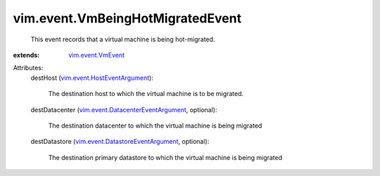 .. _vim.event.VmEvent: ../../vim/event/VmEvent.rst

.. _vim.event.HostEventArgument: ../../vim/event/HostEventArgument.rst

.. _vim.event.DatastoreEventArgument: ../../vim/event/DatastoreEventArgument.rst

.. _vim.event.DatacenterEventArgument: ../../vim/event/DatacenterEventArgument.rst


vim.event.VmBeingHotMigratedEvent
=================================
  This event records that a virtual machine is being hot-migrated.
:extends: vim.event.VmEvent_

Attributes:
    destHost (`vim.event.HostEventArgument`_):

       The destination host to which the virtual machine is to be migrated.
    destDatacenter (`vim.event.DatacenterEventArgument`_, optional):

       The destination datacenter to which the virtual machine is being migrated
    destDatastore (`vim.event.DatastoreEventArgument`_, optional):

       The destination primary datastore to which the virtual machine is being migrated
